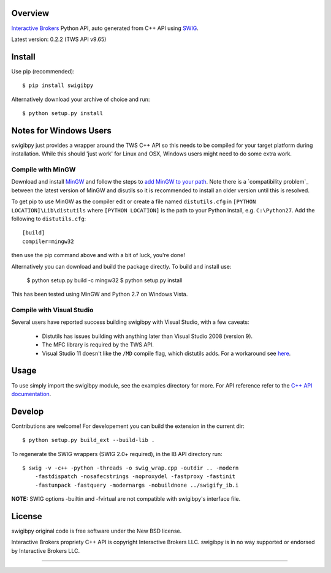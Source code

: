 Overview
========

`Interactive Brokers`_ Python API, auto generated from C++ API using `SWIG`_.

Latest version: 0.2.2 (TWS API v9.65)

Install
=======

Use pip (recommended)::

    $ pip install swigibpy

Alternatively download your archive of choice and run::

    $ python setup.py install

Notes for Windows Users
=======================

swigibpy just provides a wrapper around the TWS C++ API so this needs to be
compiled for your target platform during installation. While this should
'just work' for Linux and OSX, Windows users might need to do some extra work.

Compile with MinGW
------------------

Download and install `MinGW`_ and follow the steps to `add MinGW
to your path`_.  Note there is a `compatibility problem`_ between the latest
version of MinGW and disutils so it is recommended to install an older version
until this is resolved.

To get pip to use MinGW as the compiler edit or create a
file named ``distutils.cfg`` in ``[PYTHON LOCATION]\Lib\distutils`` where
``[PYTHON LOCATION]`` is the path to your Python install, e.g. ``C:\Python27``.
Add the following to ``distutils.cfg``::

	[build]
	compiler=mingw32

then use the pip command above and with a bit of luck, you're done!

Alternatively you can download and build the package directly. To build and
install use:

    $ python setup.py build -c mingw32
    $ python setup.py install

This has been tested using MinGW and Python 2.7 on Windows Vista.

Compile with Visual Studio
--------------------------

Several users have reported success building swigibpy with Visual Studio, with 
a few caveats:

 - Distutils has issues building with anything later than Visual Studio 2008
   (version 9).
 - The MFC library is required by the TWS API.
 - Visual Studio 11 doesn't like the ``/MD`` compile flag, which distutils adds.
   For a workaround see `here`_.

Usage
=====

To use simply import the swigibpy module, see the examples directory for more.
For API reference refer to the `C++ API documentation`_.

Develop
=======

Contributions are welcome! For developement you can build the extension in the
current dir::

    $ python setup.py build_ext --build-lib .

To regenerate the SWIG wrappers (SWIG 2.0+ required), in the IB API directory
run::

    $ swig -v -c++ -python -threads -o swig_wrap.cpp -outdir .. -modern
        -fastdispatch -nosafecstrings -noproxydel -fastproxy -fastinit
        -fastunpack -fastquery -modernargs -nobuildnone ../swigify_ib.i

**NOTE:** SWIG options -builtin and -fvirtual are not compatible with swigibpy's
interface file.

License
=======

swigibpy original code is free software under the New BSD license.

Interactive Brokers propriety C++ API is copyright Interactive Brokers LLC.
swigibpy is in no way supported or endorsed by Interactive Brokers LLC.

--------------

.. _Interactive Brokers: http://www.interactivebrokers.co.uk/
.. _SWIG: http://www.swig.org/
.. _C++ API documentation: http://www.interactivebrokers.com/en/p.php?f=programInterface
.. _MinGW: http://www.mingw.org/
.. _add MinGW to your path: http://www.mingw.org/wiki/Getting_Started#toc5
.. _compatability problem: http://bugs.python.org/issue12641
.. _here: https://github.com/Komnomnomnom/swigibpy/issues/2
